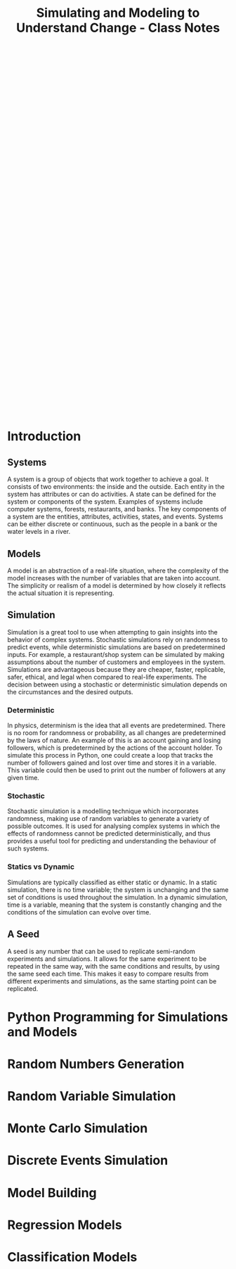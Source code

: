 :PROPERTIES:
:ID:       a66d2149-cb01-4124-bcc8-c5e9f1669d3d
:END:
#+title: Simulating and Modeling to Understand Change - Class Notes
#+HTML_HEAD: <link rel="stylesheet" href="https://alves.world/org.css" type="text/css">
#+HTML_HEAD: <style type="text/css" media="print"> body { visibility: hidden; display: none } </style>
#+OPTIONS: toc:2
#+HTML_HEAD: <script src="https://alves.world/tracking.js" ></script>
#+HTML_HEAD: <script src="anti-cheat.js"></script>
#+HTML: <script data-name="BMC-Widget" data-cfasync="false" src="https://cdnjs.buymeacoffee.com/1.0.0/widget.prod.min.js" data-id="velocitatem24" data-description="Support me on Buy me a coffee!" data-message="" data-color="#5F7FFF" data-position="Right" data-x_margin="18" data-y_margin="18"></script>
#+HTML: <script>setTimeout(() => {alert("Finding this useful? Consider buying me a coffee! Bottom right cornner :) Takes just a few seconds")}, 60*1000);_paq.push(['trackEvent', 'Exposure', 'Exposed to beg']);</script>





#+HTML: <footer style="height: 20vh;"></footer>


* Introduction
** Systems
# example of a system is a computer sytem
# it is a group of objects trying to achieve a goal
# two enivronments: inside and outside
# In a system we have entities/objects
# Each entity has attributes or can do activities
# a state can be defined both for a system or entity
# other examples of a system: forest, restaurant
# overall key components: entity, attribute, activity, state, event
# A system can be discrete or continuous people in a bank, water levels
A system is a group of objects that work together to achieve a goal. It consists of two environments: the inside and the outside. Each entity in the system has attributes or can do activities. A state can be defined for the system or components of the system. Examples of systems include computer systems, forests, restaurants, and banks. The key components of a system are the entities, attributes, activities, states, and events. Systems can be either discrete or continuous, such as the people in a bank or the water levels in a river.
** Models
# A model is an abstraction of some real life situation
# the more variables the higher the complexity
# This is determined by the simplicity or realism of a model [define]
A model is an abstraction of a real-life situation, where the complexity of the model increases with the number of variables that are taken into account. The simplicity or realism of a model is determined by how closely it reflects the actual situation it is representing.
** Simulation
# A simulation can be done for almost any system given some model.
# stochastic simulation: uses randomness to predict events
# deterministic simulation: [define]
# example simulation: restaurant/shop - has two attributes: customers, employees. We have to make some assumptions.
# Why simulate? it is cheaper and it is faster than real life, replicable, safer, ethical and legal
# deterministic vs stochastic simulations:

Simulation is a great tool to use when attempting to gain insights into the behavior of complex systems. Stochastic simulations rely on randomness to predict events, while deterministic simulations are based on predetermined inputs. For example, a restaurant/shop system can be simulated by making assumptions about the number of customers and employees in the system. Simulations are advantageous because they are cheaper, faster, replicable, safer, ethical, and legal when compared to real-life experiments. The decision between using a stochastic or deterministic simulation depends on the circumstances and the desired outputs.
*** Deterministic
# deterministic - physics, there is no probability no variable change.
# example: gaining and losing followers on an account
# [generate python code to simulate an account gaining and losing followers]
In physics, determinism is the idea that all events are predetermined. There is no room for randomness or probability, as all changes are predetermined by the laws of nature. An example of this is an account gaining and losing followers, which is predetermined by the actions of the account holder. To simulate this process in Python, one could create a loop that tracks the number of followers gained and lost over time and stores it in a variable. This variable could then be used to print out the number of followers at any given time.
*** Stochastic
# stochastic - has randomness, uses random variables
Stochastic simulation is a modelling technique which incorporates randomness, making use of random variables to generate a variety of possible outcomes. It is used for analysing complex systems in which the effects of randomness cannot be predicted deterministically, and thus provides a useful tool for predicting and understanding the behaviour of such systems.
*** Statics vs Dynamic
# Static: there is no time variable
# Dymanic: there is a time variable
Simulations are typically classified as either static or dynamic. In a static simulation, there is no time variable; the system is unchanging and the same set of conditions is used throughout the simulation. In a dynamic simulation, time is a variable, meaning that the system is constantly changing and the conditions of the simulation can evolve over time.
** A Seed
# it can be any number
# allows us to replicate semi-random experiments
A seed is any number that can be used to replicate semi-random experiments and simulations. It allows for the same experiment to be repeated in the same way, with the same conditions and results, by using the same seed each time. This makes it easy to compare results from different experiments and simulations, as the same starting point can be replicated.

* Python Programming for Simulations and Models
* Random Numbers Generation
* Random Variable Simulation
* Monte Carlo Simulation
* Discrete Events Simulation
* Model Building
* Regression Models
* Classification Models

